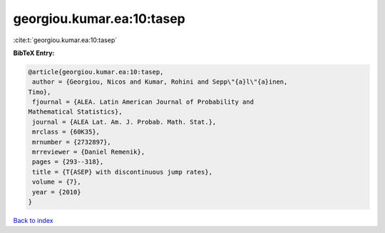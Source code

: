 georgiou.kumar.ea:10:tasep
==========================

:cite:t:`georgiou.kumar.ea:10:tasep`

**BibTeX Entry:**

.. code-block:: bibtex

   @article{georgiou.kumar.ea:10:tasep,
    author = {Georgiou, Nicos and Kumar, Rohini and Sepp\"{a}l\"{a}inen,
   Timo},
    fjournal = {ALEA. Latin American Journal of Probability and
   Mathematical Statistics},
    journal = {ALEA Lat. Am. J. Probab. Math. Stat.},
    mrclass = {60K35},
    mrnumber = {2732897},
    mrreviewer = {Daniel Remenik},
    pages = {293--318},
    title = {T{ASEP} with discontinuous jump rates},
    volume = {7},
    year = {2010}
   }

`Back to index <../By-Cite-Keys.html>`__
